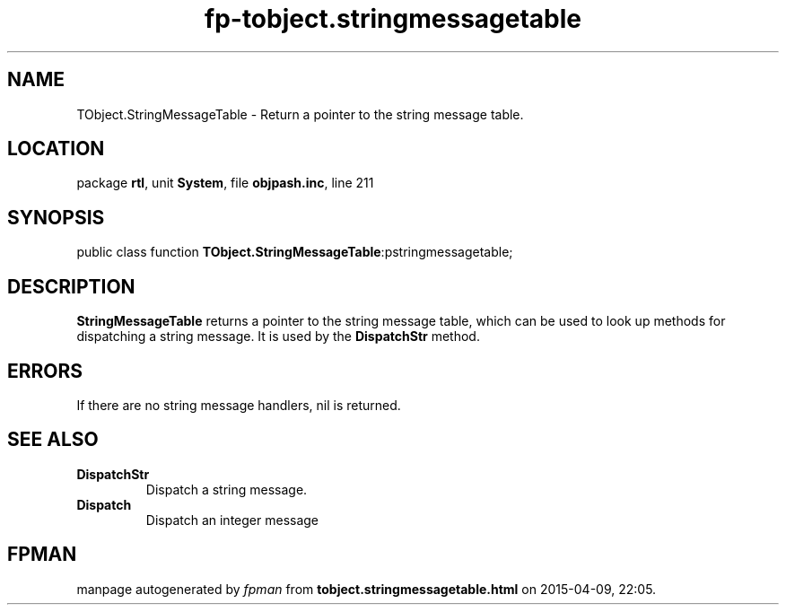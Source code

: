 .\" file autogenerated by fpman
.TH "fp-tobject.stringmessagetable" 3 "2014-03-14" "fpman" "Free Pascal Programmer's Manual"
.SH NAME
TObject.StringMessageTable - Return a pointer to the string message table.
.SH LOCATION
package \fBrtl\fR, unit \fBSystem\fR, file \fBobjpash.inc\fR, line 211
.SH SYNOPSIS
public class function \fBTObject.StringMessageTable\fR:pstringmessagetable;
.SH DESCRIPTION
\fBStringMessageTable\fR returns a pointer to the string message table, which can be used to look up methods for dispatching a string message. It is used by the \fBDispatchStr\fR method.


.SH ERRORS
If there are no string message handlers, nil is returned.


.SH SEE ALSO
.TP
.B DispatchStr
Dispatch a string message.
.TP
.B Dispatch
Dispatch an integer message

.SH FPMAN
manpage autogenerated by \fIfpman\fR from \fBtobject.stringmessagetable.html\fR on 2015-04-09, 22:05.

